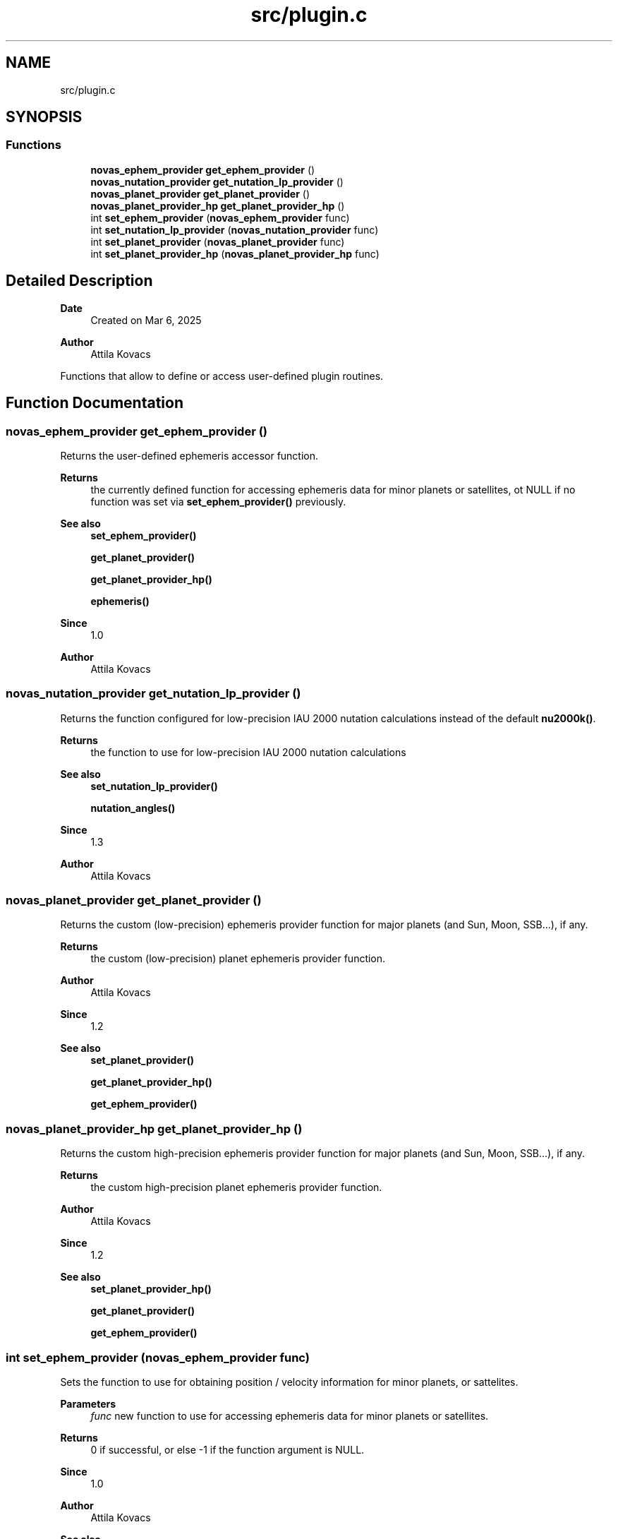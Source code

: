 .TH "src/plugin.c" 3 "Version v1.3" "SuperNOVAS" \" -*- nroff -*-
.ad l
.nh
.SH NAME
src/plugin.c
.SH SYNOPSIS
.br
.PP
.SS "Functions"

.in +1c
.ti -1c
.RI "\fBnovas_ephem_provider\fP \fBget_ephem_provider\fP ()"
.br
.ti -1c
.RI "\fBnovas_nutation_provider\fP \fBget_nutation_lp_provider\fP ()"
.br
.ti -1c
.RI "\fBnovas_planet_provider\fP \fBget_planet_provider\fP ()"
.br
.ti -1c
.RI "\fBnovas_planet_provider_hp\fP \fBget_planet_provider_hp\fP ()"
.br
.ti -1c
.RI "int \fBset_ephem_provider\fP (\fBnovas_ephem_provider\fP func)"
.br
.ti -1c
.RI "int \fBset_nutation_lp_provider\fP (\fBnovas_nutation_provider\fP func)"
.br
.ti -1c
.RI "int \fBset_planet_provider\fP (\fBnovas_planet_provider\fP func)"
.br
.ti -1c
.RI "int \fBset_planet_provider_hp\fP (\fBnovas_planet_provider_hp\fP func)"
.br
.in -1c
.SH "Detailed Description"
.PP 

.PP
\fBDate\fP
.RS 4
Created on Mar 6, 2025 
.RE
.PP
\fBAuthor\fP
.RS 4
Attila Kovacs
.RE
.PP
Functions that allow to define or access user-defined plugin routines\&. 
.SH "Function Documentation"
.PP 
.SS "\fBnovas_ephem_provider\fP get_ephem_provider ()"
Returns the user-defined ephemeris accessor function\&.
.PP
\fBReturns\fP
.RS 4
the currently defined function for accessing ephemeris data for minor planets or satellites, ot NULL if no function was set via \fBset_ephem_provider()\fP previously\&.
.RE
.PP
\fBSee also\fP
.RS 4
\fBset_ephem_provider()\fP 
.PP
\fBget_planet_provider()\fP 
.PP
\fBget_planet_provider_hp()\fP 
.PP
\fBephemeris()\fP
.RE
.PP
\fBSince\fP
.RS 4
1\&.0 
.RE
.PP
\fBAuthor\fP
.RS 4
Attila Kovacs 
.RE
.PP

.SS "\fBnovas_nutation_provider\fP get_nutation_lp_provider ()"
Returns the function configured for low-precision IAU 2000 nutation calculations instead of the default \fBnu2000k()\fP\&.
.PP
\fBReturns\fP
.RS 4
the function to use for low-precision IAU 2000 nutation calculations
.RE
.PP
\fBSee also\fP
.RS 4
\fBset_nutation_lp_provider()\fP 
.PP
\fBnutation_angles()\fP
.RE
.PP
\fBSince\fP
.RS 4
1\&.3 
.RE
.PP
\fBAuthor\fP
.RS 4
Attila Kovacs 
.RE
.PP

.SS "\fBnovas_planet_provider\fP get_planet_provider ()"
Returns the custom (low-precision) ephemeris provider function for major planets (and Sun, Moon, SSB\&.\&.\&.), if any\&.
.PP
\fBReturns\fP
.RS 4
the custom (low-precision) planet ephemeris provider function\&.
.RE
.PP
\fBAuthor\fP
.RS 4
Attila Kovacs 
.RE
.PP
\fBSince\fP
.RS 4
1\&.2
.RE
.PP
\fBSee also\fP
.RS 4
\fBset_planet_provider()\fP 
.PP
\fBget_planet_provider_hp()\fP 
.PP
\fBget_ephem_provider()\fP 
.RE
.PP

.SS "\fBnovas_planet_provider_hp\fP get_planet_provider_hp ()"
Returns the custom high-precision ephemeris provider function for major planets (and Sun, Moon, SSB\&.\&.\&.), if any\&.
.PP
\fBReturns\fP
.RS 4
the custom high-precision planet ephemeris provider function\&.
.RE
.PP
\fBAuthor\fP
.RS 4
Attila Kovacs 
.RE
.PP
\fBSince\fP
.RS 4
1\&.2
.RE
.PP
\fBSee also\fP
.RS 4
\fBset_planet_provider_hp()\fP 
.PP
\fBget_planet_provider()\fP 
.PP
\fBget_ephem_provider()\fP 
.RE
.PP

.SS "int set_ephem_provider (\fBnovas_ephem_provider\fP func)"
Sets the function to use for obtaining position / velocity information for minor planets, or sattelites\&.
.PP
\fBParameters\fP
.RS 4
\fIfunc\fP new function to use for accessing ephemeris data for minor planets or satellites\&. 
.RE
.PP
\fBReturns\fP
.RS 4
0 if successful, or else -1 if the function argument is NULL\&.
.RE
.PP
\fBSince\fP
.RS 4
1\&.0 
.RE
.PP
\fBAuthor\fP
.RS 4
Attila Kovacs
.RE
.PP
\fBSee also\fP
.RS 4
\fBget_ephem_provider()\fP 
.PP
\fBset_planet_provider()\fP 
.PP
\fBset_planet_provider_hp()\fP 
.PP
\fBephemeris()\fP 
.PP
\fBsolsys-ephem\&.c\fP 
.RE
.PP

.SS "int set_nutation_lp_provider (\fBnovas_nutation_provider\fP func)"
Set the function to use for low-precision IAU 2000 nutation calculations instead of the default \fBnu2000k()\fP\&.
.PP
\fBParameters\fP
.RS 4
\fIfunc\fP the new function to use for low-precision IAU 2000 nutation calculations 
.RE
.PP
\fBReturns\fP
.RS 4
0 if successful, or -1 if the input argument is NULL
.RE
.PP
\fBSee also\fP
.RS 4
\fBget_nutation_lp_provider()\fP 
.PP
\fBnutation_angles()\fP
.RE
.PP
\fBSince\fP
.RS 4
1\&.0 
.RE
.PP
\fBAuthor\fP
.RS 4
Attila Kovacs 
.RE
.PP

.SS "int set_planet_provider (\fBnovas_planet_provider\fP func)"
Set a custom function to use for regular precision (see NOVAS_REDUCED_ACCURACY) ephemeris calculations instead of the default \fBsolarsystem()\fP routine\&.
.PP
\fBParameters\fP
.RS 4
\fIfunc\fP The function to use for solar system position/velocity calculations\&. See \fBsolarsystem()\fP for further details on what is required of this function\&.
.RE
.PP
\fBAuthor\fP
.RS 4
Attila Kovacs 
.RE
.PP
\fBSince\fP
.RS 4
1\&.0
.RE
.PP
\fBSee also\fP
.RS 4
\fBget_planet_provider()\fP 
.PP
\fBset_planet_provider_hp()\fP 
.PP
\fBsolarsystem()\fP 
.PP
\fBNOVAS_REDUCED_ACCURACY\fP 
.RE
.PP

.SS "int set_planet_provider_hp (\fBnovas_planet_provider_hp\fP func)"
Set a custom function to use for high precision (see NOVAS_FULL_ACCURACY) ephemeris calculations instead of the default \fBsolarsystem_hp()\fP routine\&.
.PP
\fBParameters\fP
.RS 4
\fIfunc\fP The function to use for solar system position/velocity calculations\&. See \fBsolarsystem_hp()\fP for further details on what is required of this function\&.
.RE
.PP
\fBAuthor\fP
.RS 4
Attila Kovacs 
.RE
.PP
\fBSince\fP
.RS 4
1\&.0
.RE
.PP
\fBSee also\fP
.RS 4
\fBget_planet_provider_hp()\fP 
.PP
\fBset_planet_provider()\fP 
.PP
\fBsolarsystem_hp()\fP 
.PP
\fBNOVAS_FULL_ACCURACY\fP 
.RE
.PP

.SH "Author"
.PP 
Generated automatically by Doxygen for SuperNOVAS from the source code\&.

